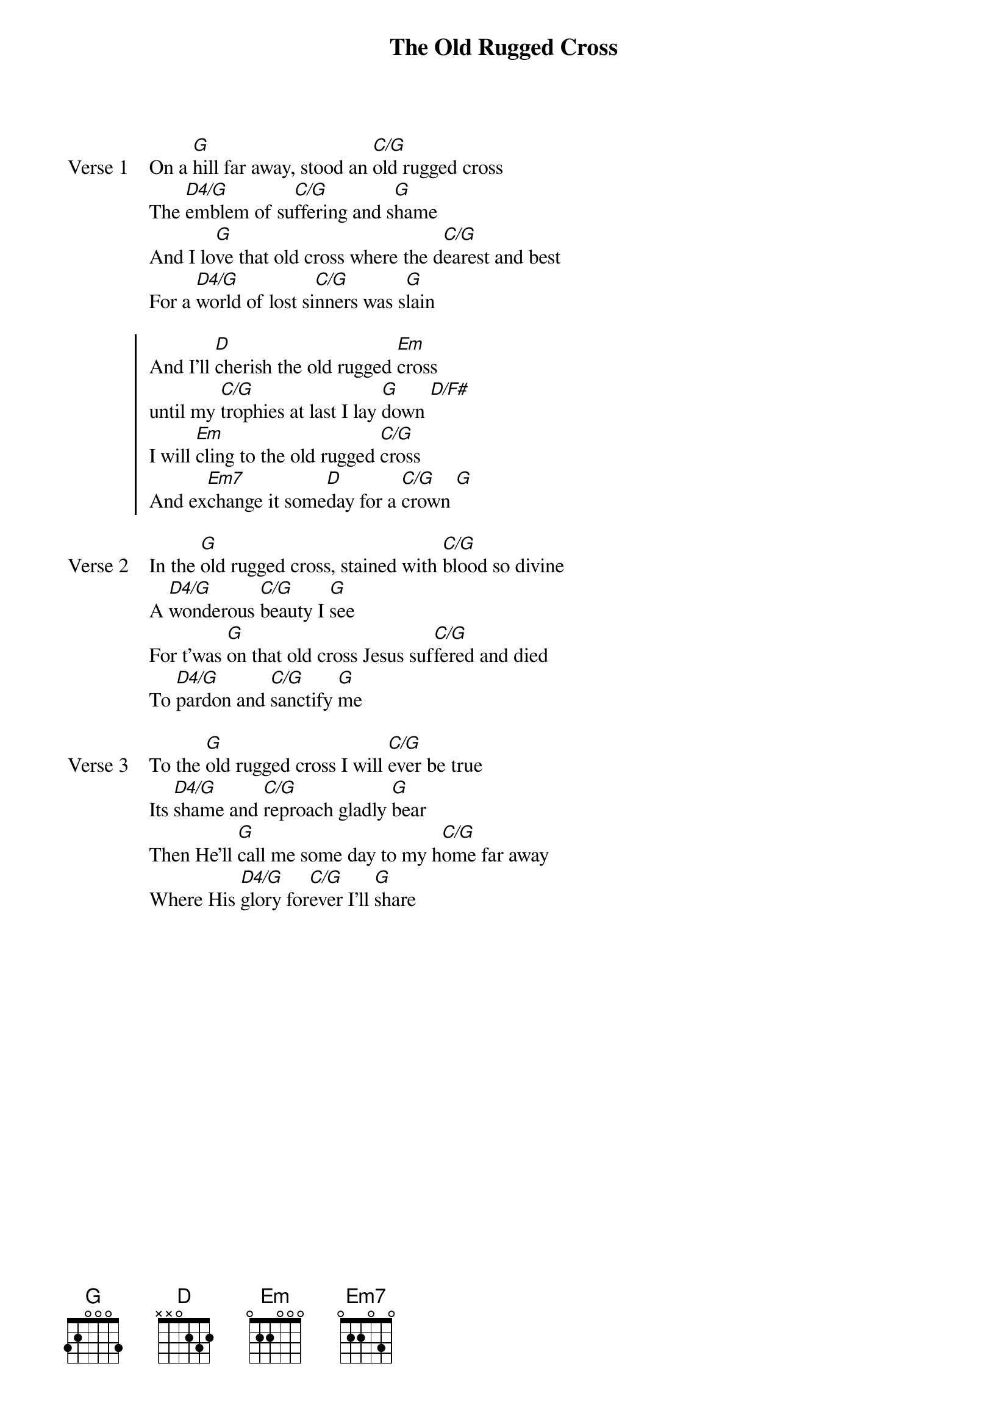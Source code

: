 {title: The Old Rugged Cross}
{artist: George Bennard}
{key: G}

{start_of_verse: Verse 1}
On a [G]hill far away, stood an [C/G]old rugged cross
The [D4/G]emblem of su[C/G]ffering and s[G]hame
And I lo[G]ve that old cross where the d[C/G]earest and best
For a [D4/G]world of lost si[C/G]nners was s[G]lain
{end_of_verse}

{start_of_chorus}
And I'll [D]cherish the old rugged [Em]cross
until my [C/G]trophies at last I lay [G]down [D/F#]
I will [Em]cling to the old rugged [C/G]cross
And ex[Em7]change it some[D]day for a [C/G]crown [G]
{end_of_chorus}

{start_of_verse: Verse 2}
In the [G]old rugged cross, stained with [C/G]blood so divine
A [D4/G]wonderous [C/G]beauty I [G]see
For t'was [G]on that old cross Jesus suf[C/G]fered and died
To [D4/G]pardon and [C/G]sanctify [G]me
{end_of_verse}

{start_of_verse: Verse 3}
To the [G]old rugged cross I will [C/G]ever be true
Its [D4/G]shame and [C/G]reproach gladly [G]bear
Then He'll [G]call me some day to my h[C/G]ome far away
Where His [D4/G]glory for[C/G]ever I'll [G]share
{end_of_verse}
